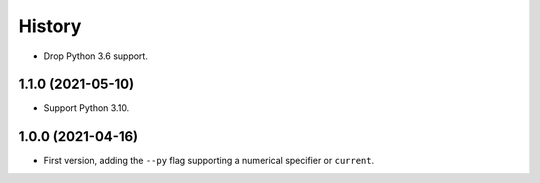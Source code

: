 =======
History
=======

* Drop Python 3.6 support.

1.1.0 (2021-05-10)
------------------

* Support Python 3.10.

1.0.0 (2021-04-16)
------------------

* First version, adding the ``--py`` flag supporting a numerical specifier or
  ``current``.
